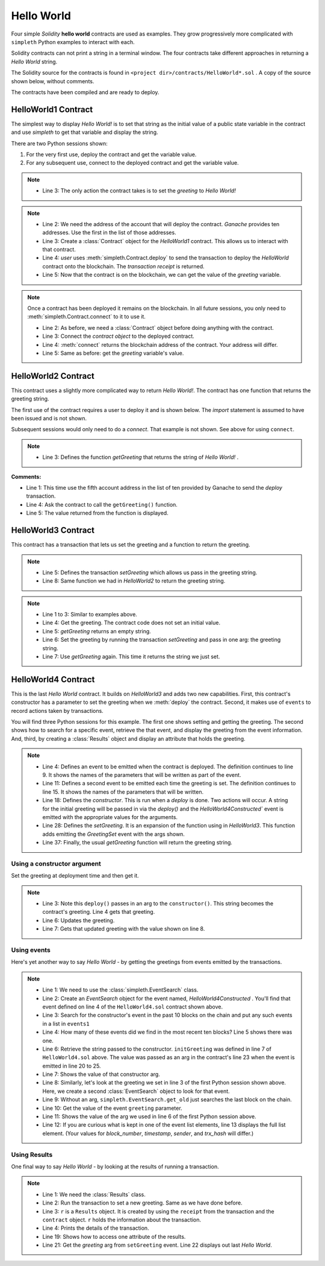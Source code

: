 Hello World
===========
Four simple `Solidity` **hello world** contracts are used as examples.
They grow progressively more complicated with ``simpleth`` Python
examples to interact with each.

Solidity contracts can not print a string in a terminal window.
The four contracts take different approaches in returning
a `Hello World` string.

The Solidity source for the contracts is found in
``<project dir>/contracts/HelloWorld*.sol`` .
A copy of the source shown below, without comments.

The contracts have been compiled and are ready to deploy.

.. image:: ../images/section_separator.png


HelloWorld1 Contract
********************
The simplest way to display `Hello World!` is to set that string as
the initial value of a public state variable in the contract
and use `simpleth` to get that variable and display the string.

There are two Python sessions shown:

#. For the very first use, deploy the contract and get the
   variable value.
#. For any subsequent use, connect to the deployed contract
   and get the variable value.

.. code-block::
  :linenos:
  :caption: HelloWorld1.sol

  pragma solidity ^0.8;
  contract HelloWorld1 {
      string public greeting = "Hello World!";
  }

.. note::

  - Line 3: The only action the contract takes is to
    set the `greeting` to `Hello World!`


.. code-block:: python
  :linenos:
  :caption: Deploy contract and get variable value

  >>> from simpleth import Blockchain, Contract
  >>> user = Blockchain().address(0)
  >>> c = Contract('HelloWorld1')
  >>> receipt = c.deploy(user)
  >>> c.get_var('greeting')
  'Hello World!'


.. note::

  - Line 2: We need the address of the account that will deploy
    the contract. `Ganache` provides ten addresses. Use the first
    in the list of those addresses.
  - Line 3: Create a :class:`Contract` object for the
    `HelloWorld1` contract. This allows us to interact with that
    contract.
  - Line 4: `user` uses :meth:`simpleth.Contract.deploy` to send
    the transaction to deploy   the `HelloWorld` contract onto the
    blockchain. The `transaction receipt` is returned.
  - Line 5: Now that the contract is on the blockchain, we
    can get the value of the `greeting` variable.


.. code-block:: python
  :linenos:
  :caption: Connect to deployed contract and get variable value

  >>> from simpleth import Blockchain, Contract
  >>> c = Contract('HelloWorld1')
  >>> c.connect()
  '0x7b70ff8eeeca4ebDeC0950347C592BDf7D1C047A'
  >>> c.get_var('greeting')
  'Hello World!'


.. note::

  Once a contract has been deployed it remains on the blockchain.
  In all future sessions, you only need to
  :meth:`simpleth.Contract.connect` to it to use it.

  - Line 2: As before, we need a :class:`Contract` object before
    doing anything with the contract.
  - Line 3: Connect the `contract object` to the deployed contract.
  - Line 4: :meth:`connect` returns the blockchain address of the
    contract. Your address will differ.
  - Line 5: Same as before: get the `greeting` variable's value.

.. image:: ../images/section_separator.png


HelloWorld2 Contract
********************
This contract uses a slightly more complicated way to return
`Hello World!`. The contract has one function that
returns the greeting string.

The first use of the contract requires a user to deploy it and
is shown below. The `import` statement is assumed to have been
issued and is not shown.

Subsequent sessions would only need to do a `connect`. That
example is not shown. See above for using ``connect``.

.. code-block::
  :linenos:
  :caption: HelloWorld2.sol

  pragma solidity ^0.8;
  contract HelloWorld2 {
      function getGreeting() public pure returns (string memory) {
          return 'Hello World!';
      }
  }

.. note::

  - Line 3: Defines the function `getGreeting` that returns the
    string of `Hello World!` .


.. code-block:: python
  :linenos:
  :caption: Deploy contract and run function to return greeting

  >>> user = Blockchain().address(4)
  >>> c = Contract('HelloWorld2')
  >>> receipt = c.deploy(user)
  >>> c.call_fcn('getGreeting')
  'Hello World!'

**Comments:**

- Line 1: This time use the fifth account address in the list
  of ten provided by Ganache to send the `deploy` transaction.
- Line 4: Ask the contract to call the ``getGreeting()`` function.
- Line 5: The value returned from the function is displayed.

.. image:: ../images/section_separator.png


HelloWorld3 Contract
********************
This contract has a transaction that lets us set the greeting
and a function to return the greeting.

.. code-block::
  :linenos:
  :caption: HelloWorld3.sol

  pragma solidity ^0.8;
  contract HelloWorld3 {
      string public greeting;

      function setGreeting(string memory _greeting) public {
          greeting = _greeting;
      }

      function getGreeting() public view returns (string memory) {
          return greeting;
      }
  }

.. note::

  - Line 5: Defines the transaction `setGreeting` which allows
    us pass in the greeting string.
  - Line 8: Same function we had in `HelloWorld2` to return
    the greeting string.


.. code-block:: python
  :linenos:
  :caption: Deploy contract, run transaction to set greeting, and run function to return greeting

  >>> user = Blockchain().address(4)
  >>> c = Contract('HelloWorld3')
  >>> receipt = c.deploy(user)
  >>> c.call_fcn('getGreeting')
  ''
  >>> receipt = c.run_trx(user, 'setGreeting', 'Good Morning World!')
  >>> c.call_fcn('getGreeting')
  'Good Morning World!'

.. note::

  - Line 1 to 3: Similar to examples above.
  - Line 4: Get the greeting. The contract code does not set an initial value.
  - Line 5: `getGreeting` returns an empty string.
  - Line 6: Set the greeting by running the transaction `setGreeting` and pass
    in one arg: the greeting string.
  - Line 7: Use `getGreeting` again. This time it returns the string we just
    set.

.. image:: ../images/section_separator.png


HelloWorld4 Contract
********************
This is the last `Hello World` contract. It builds
on `HelloWorld3` and adds two new capabilities. First,
this contract's constructor has a parameter to set
the greeting when we :meth:`deploy` the contract.
Second, it makes use of ``events`` to record
actions taken by transactions.

You will find three Python sessions for this example.
The first one shows setting and getting the greeting.
The second shows how to search for a specific event,
retrieve the that event, and display the
greeting from the event information. And, third,
by creating a :class:`Results` object and display
an attribute that holds the greeting.


.. code-block::
  :linenos:
  :caption: HelloWorld4.sol

  contract HelloWorld4 {
      string public greeting;

      event HelloWorld4Constructed(
          uint timestamp,
          address sender,
          string initGreeting,
          address HelloWorld4
      );

      event GreetingSet(
          uint timestamp,
          address sender,
          string greeting
      );


      constructor(string memory _initGreeting) {
          greeting = _initGreeting;
          emit HelloWorld4Constructed(
              block.timestamp,
              msg.sender,
              greeting,
              address(this)
          );
      }

      function setGreeting(string memory _greeting) public {
          greeting = _greeting;
          emit GreetingSet(
              block.timestamp,
              msg.sender,
              greeting
          );
      }

      function getGreeting() public view returns (string memory) {
          return greeting;
      }
  }


.. note::

  - Line 4: Defines an event to be emitted when the contract is
    deployed. The definition continues to line 9. It shows the
    names of the parameters that will be written as part of the
    event.
  - Line 11: Defines a second event to be emitted each time the
    greeting is set. The definition continues to line 15. It
    shows the names of the parameters that will be written.
  - Line 18: Defines the `constructor`. This is run when a
    `deploy` is done. Two actions will occur. A string for the
    initial greeting will be passed in via the `deploy()` and
    the `HelloWorld4Constructed`` event is emitted with the
    appropriate values for the arguments.
  - Line 28: Defines the `setGreeting`. It is an expansion of
    the function using in `HelloWorld3`. This function adds
    emitting the `GreetingSet` event with the args shown.
  - Line 37: Finally, the usual `getGreeting` function will
    return the greeting string.


Using a constructor argument
""""""""""""""""""""""""""""
Set the greeting at deployment time and then get it.

.. code-block:: python
  :linenos:
  :caption: Session 1: Deploy contract with a greeting, get the greeting, update the greeting, get updated greeting

  >>> user = Blockchain().address(0)
  >>> c = Contract('HelloWorld4')
  >>> receipt = c.deploy(user, 'Hello World')
  >>> c.call_fcn('getGreeting')
  'Hello World'
  >>> receipt = c.run_trx(user, 'setGreeting', 'Hello World!!!')
  >>> c.call_fcn('getGreeting')
  'Hello World!!!'

.. note::

  - Line 3: Note this ``deploy()`` passes in an arg to the
    ``constructor()``. This string becomes the contract's
    greeting. Line 4 gets that greeting.
  - Line 6: Updates the greeting.
  - Line 7: Gets that updated greeting with the value shown on line 8.


Using events
""""""""""""
Here's yet another way to say `Hello World` - by getting the greetings
from events emitted by the transactions.

.. code-block:: python
  :linenos:
  :caption: Session 2: Retrieve the initial greeting and the updated greeting from events

  >>> from simpleth import EventSearch
  >>> e1 = EventSearch(c, 'HelloWorld4Constructed')
  >>> events1 = e.get_old(-10)
  >>> len(events1)
  1
  >>> events1[0]['args']['initGreeting']
  'Hello World'
  >>> e2 = EventSearch(c, 'GreetingSet')
  >>> events2 = e2.get_old()
  >>> events2[0]['args']['greeting']
  'Hello World!!!'
  >>> events2
  [{'block_number': 6647, 'args': {'timestamp': 1652813868, 'sender': '0xa894b8d26Cd25eCD3E154a860A86f7c75B12D993', 'greeting': 'Hello World!!!'}, 'trx_hash': '0xadb823085350ffdc2f411c57d8b0b074f4ca6391465061ce5cff68e85a874a6c'}]

.. note::

  - Line 1: We need to use the :class:`simpleth.EventSearch` class.
  - Line 2: Create an `EventSearch` object for the event named,
    `HelloWorld4Constructed` . You'll find that event defined on
    line 4 of the ``HelloWorld4.sol`` contract shown above.
  - Line 3: Search for the constructor's event in the past
    10 blocks on the chain and put any such events in a list
    in ``events1``
  - Line 4: How many of these events did we find in the most
    recent ten blocks?  Line 5 shows there was one.
  - Line 6: Retrieve the string passed to the constructor.
    ``initGreeting`` was defined in line 7 of ``HelloWorld4.sol``
    above. The value was passed as an arg in the contract's
    line 23 when the event is emitted in line 20 to 25.
  - Line 7: Shows the value of that constructor arg.
  - Line 8: Similarly, let's look at the greeting we set in
    line 3 of the first Python session shown above. Here,
    we create a second :class:`EventSearch` object to look
    for that event.
  - Line 9: Without an arg, ``simpleth.EventSearch.get_old``
    just searches the last block on the chain.
  - Line 10: Get the value of the event ``greeting`` parameter.
  - Line 11: Shows the value of the arg we used in line 6 of
    the first Python session above.
  - Line 12: If you are curious what is kept in one of the
    event list elements, line 13 displays the full list element.
    (Your values for `block_number`, `timestamp`, `sender`, and
    `trx_hash` will differ.)


Using Results
"""""""""""""
One final way to say `Hello World` - by looking at the results
of running a transaction.


.. code-block:: python
  :linenos:
  :caption: Session 3: Set greeting and show results

  >>> from simpleth import Results
  >>> receipt = c.run_trx(user, 'setGreeting', '**Hello World**')
  >>> r = Results(c, receipt)
  >>> print(r)
  Block number     = 6753
  Block time epoch = 1652901844
  Contract name    = HelloWorld4
  Contract address = 0x2D14841dcE16c698Eb2B9304C74bA7b29A6137ae
  Trx name         = setGreeting
  Trx args         = {'_greeting': '**Hello World**'}
  Trx sender       = 0xa894b8d26Cd25eCD3E154a860A86f7c75B12D993
  Trx value wei    = 0
  Trx hash         = 0x190cc46815dfb849e5b6334ce64f5877714dbff245c1cfdc5276bd6e8cb76d57
  Gas price wei    = 20000000000
  Gas used         = 32440
  Event name[0]    = GreetingSet
  Event args[0]    = {'timestamp': 1652901844, 'sender': '0xa894b8d26Cd25eCD3E154a860A86f7c75B12D993', 'greeting': '**Hello World**'}

  >>> r.trx_name
  'setGreeting'
  >>> r.event_args[0]['greeting']
  '**Hello World**'

.. note::

  - Line 1: We need the :class:`Results` class.
  - Line 2: Run the transaction to set a new greeting. Same as we have done before.
  - Line 3: ``r`` is a ``Results`` object. It is created by using the ``receipt``
    from the transaction and the ``contract`` object. ``r`` holds the information
    about the transaction.
  - Line 4: Prints the details of the transaction.
  - Line 19: Shows how to access one attribute of the results.
  - Line 21: Get the `greeting` arg from ``setGreeting`` event. Line 22
    displays out last *Hello World*.
